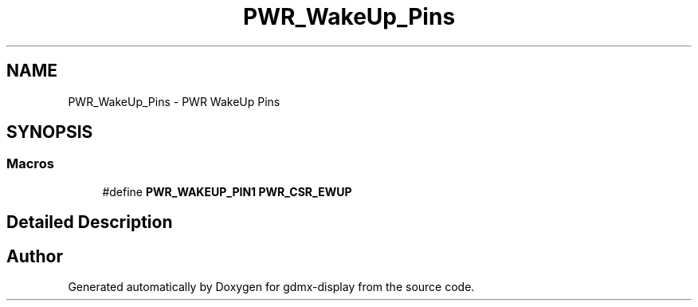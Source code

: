 .TH "PWR_WakeUp_Pins" 3 "Mon May 24 2021" "gdmx-display" \" -*- nroff -*-
.ad l
.nh
.SH NAME
PWR_WakeUp_Pins \- PWR WakeUp Pins
.SH SYNOPSIS
.br
.PP
.SS "Macros"

.in +1c
.ti -1c
.RI "#define \fBPWR_WAKEUP_PIN1\fP   \fBPWR_CSR_EWUP\fP"
.br
.in -1c
.SH "Detailed Description"
.PP 

.SH "Author"
.PP 
Generated automatically by Doxygen for gdmx-display from the source code\&.
